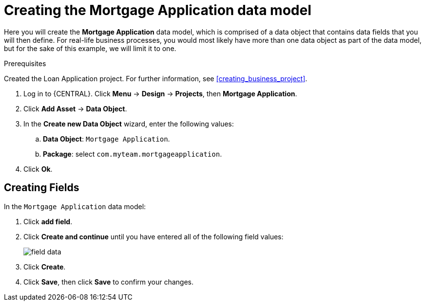 [id='_defining_a_data_model']
= Creating the Mortgage Application data model

Here you will create the *Mortgage Application* data model, which is comprised of a data object that contains data fields that you will then define. For real-life business processes, you would most likely have more than one data object as part of the data model, but for the sake of this example, we will limit it to one.

.Prerequisites

Created the Loan Application project. For further information, see <<creating_business_project>>.

. Log in to {CENTRAL}. Click *Menu* -> *Design* -> *Projects*, then *Mortgage Application*.
. Click *Add Asset* -> *Data Object*.
. In the *Create new Data Object* wizard, enter the following values:
.. *Data Object*: `Mortgage Application`.
.. *Package*: select `com.myteam.mortgageapplication`.
. Click *Ok*.

== Creating Fields

In the `Mortgage Application` data model:

. Click *add field*.
. Click *Create and continue* until you have entered all of the following field values:
+
image::field-data.png[]

. Click *Create*.
. Click *Save*, then click *Save* to confirm your changes.
